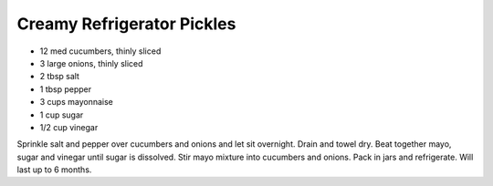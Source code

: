 Creamy Refrigerator Pickles
---------------------------

* 12 med cucumbers, thinly sliced
* 3 large onions, thinly sliced
* 2 tbsp salt
* 1 tbsp pepper
* 3 cups mayonnaise
* 1 cup sugar
* 1/2 cup vinegar

Sprinkle salt and pepper over cucumbers and onions and let sit overnight.
Drain and towel dry.
Beat together mayo, sugar and vinegar until sugar is dissolved.
Stir mayo mixture into cucumbers and onions.
Pack in jars and refrigerate.  Will last up to 6 months.
